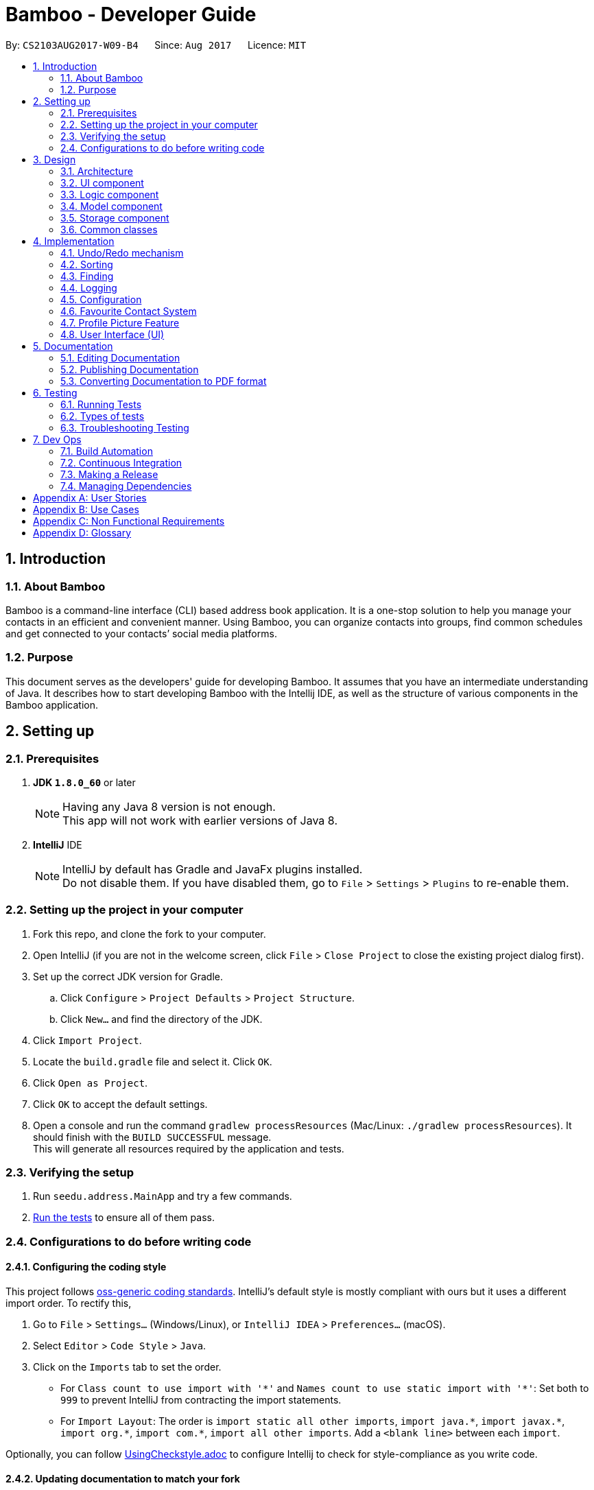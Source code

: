 = Bamboo - Developer Guide
:toc:
:toc-title:
:toc-placement: preamble
:sectnums:
:imagesDir: images
:stylesDir: stylesheets
ifdef::env-github[]
:tip-caption: :bulb:
:note-caption: :information_source:
endif::[]
ifdef::env-github,env-browser[:outfilesuffix: .adoc]
:repoURL: https://github.com/CS2103AUG2017-W09-B4/main

By: `CS2103AUG2017-W09-B4`      Since: `Aug 2017`      Licence: `MIT`

== Introduction

=== About Bamboo

Bamboo is a command-line interface (CLI) based address book application.
It is a one-stop solution to help you manage your contacts in an efficient and
convenient manner. Using Bamboo, you can organize contacts into groups,
find common schedules and get connected to your contacts’ social media platforms.

=== Purpose

This document serves as the developers' guide for developing Bamboo.
It assumes that you have an intermediate understanding of Java.
It describes how to start developing Bamboo with the Intellij IDE,
as well as the structure of various components in the Bamboo application.

== Setting up

=== Prerequisites

. *JDK `1.8.0_60`* or later
+
[NOTE]
Having any Java 8 version is not enough. +
This app will not work with earlier versions of Java 8.
+

. *IntelliJ* IDE
+
[NOTE]
IntelliJ by default has Gradle and JavaFx plugins installed. +
Do not disable them. If you have disabled them, go to `File` > `Settings` > `Plugins` to re-enable them.


=== Setting up the project in your computer

. Fork this repo, and clone the fork to your computer.
. Open IntelliJ (if you are not in the welcome screen, click `File` > `Close Project` to close the existing project dialog first).
. Set up the correct JDK version for Gradle.
.. Click `Configure` > `Project Defaults` > `Project Structure`.
.. Click `New...` and find the directory of the JDK.
. Click `Import Project`.
. Locate the `build.gradle` file and select it. Click `OK`.
. Click `Open as Project`.
. Click `OK` to accept the default settings.
. Open a console and run the command `gradlew processResources` (Mac/Linux: `./gradlew processResources`). It should finish with the `BUILD SUCCESSFUL` message. +
This will generate all resources required by the application and tests.

=== Verifying the setup

. Run `seedu.address.MainApp` and try a few commands.
. link:#testing[Run the tests] to ensure all of them pass.

=== Configurations to do before writing code

==== Configuring the coding style

This project follows https://github.com/oss-generic/process/blob/master/docs/CodingStandards.md[oss-generic coding standards]. IntelliJ's default style is mostly compliant with ours but it uses a different import order. To rectify this,

. Go to `File` > `Settings...` (Windows/Linux), or `IntelliJ IDEA` > `Preferences...` (macOS).
. Select `Editor` > `Code Style` > `Java`.
. Click on the `Imports` tab to set the order.

* For `Class count to use import with '\*'` and `Names count to use static import with '*'`: Set both to `999` to prevent IntelliJ from contracting the import statements.
* For `Import Layout`: The order is `import static all other imports`, `import java.\*`, `import javax.*`, `import org.\*`, `import com.*`, `import all other imports`. Add a `<blank line>` between each `import`.

Optionally, you can follow <<UsingCheckstyle#, UsingCheckstyle.adoc>> to configure Intellij to check for style-compliance as you write code.

==== Updating documentation to match your fork

After forking the repo, links in the documentation will still point to the `se-edu/addressbook-level4` repo. If you plan to develop this as a separate product (i.e. instead of contributing to the `se-edu/addressbook-level4`) , you should replace the URL in the variable `repoURL` in `DeveloperGuide.adoc` and `UserGuide.adoc` with the URL of your fork.

==== Setting up CI

Set up Travis to perform Continuous Integration (CI) for your fork. See <<UsingTravis#, UsingTravis.adoc>> to learn how to set it up.

Optionally, you can set up AppVeyor as a second CI (see <<UsingAppVeyor#, UsingAppVeyor.adoc>>).

[NOTE]
Having both Travis and AppVeyor ensures your App works on both Unix-based platforms and Windows-based platforms (Travis is Unix-based and AppVeyor is Windows-based)

==== Getting started with coding

When you are ready to start coding,

1. Understand the overall design by reading the link:#architecture[Architecture] section.
2. Take a look at the section link:#suggested-programming-tasks-to-get-started[Suggested Programming Tasks to Get Started].

== Design

=== Architecture

image::Architecture.png[width="600"]
_Figure 2.1.1 : Architecture Diagram_

The *_Architecture Diagram_* given above explains the high-level design of the application. Given below is a quick overview of each component.

[TIP]
The `.pptx` files used to create diagrams in this document can be found in the link:{repoURL}/docs/diagrams/[diagrams] folder. To update a diagram, modify the diagram in the pptx file, select the objects of the diagram, and choose `Save as picture`.

`Main` has only one class called link:{repoURL}/src/main/java/seedu/address/MainApp.java[`MainApp`]. It is responsible for the following:

* *At app launch*: Initializes the components in the correct sequence, and connects them up with each other.
* *At shut down*: Shuts down the components and invokes cleanup method where necessary.

link:#common-classes[*`Commons`*] represents a collection of classes used by multiple other components. Two of those classes play important roles at the architecture level.

* `EventsCenter` : This class (written using https://github.com/google/guava/wiki/EventBusExplained[Google's Event Bus library]) is used by components to communicate with other components using events (i.e. a form of _Event Driven_ design).
* `LogsCenter` : Used by many classes to write log messages to the App's log file.

The rest of the App consists of four components:

* link:#ui-component[*`UI`*] : The UI of the App.
* link:#logic-component[*`Logic`*] : The command executor.
* link:#model-component[*`Model`*] : Holds the data of the App in-memory.
* link:#storage-component[*`Storage`*] : Reads data from, and writes data to, the hard disk.

Each of the four components:

* Defines its _API_ in an `interface` with the same name as the Component.
* Exposes its functionality using a `{Component Name}Manager` class.

For example, the `Logic` component (refer to the class diagram given below) defines its API in the `Logic.java` interface and exposes its functionality using the `LogicManager.java` class.

image::LogicClassDiagram.png[width="800"]
_Figure 2.1.2 : Class Diagram of the Logic Component_

[discrete]
==== Events-Driven nature of the design

The _Sequence Diagram_ below shows how the components interact for the scenario where the user issues the command `delete 1`.

image::SDforDeletePerson.png[width="800"]
_Figure 2.1.3a : Component interactions for `delete 1` command (part 1)_

[NOTE]
Note how the `Model` simply raises a `AddressBookChangedEvent` when the Address Book data are changed, instead of asking the `Storage` to save the updates to the hard disk.

The diagram below shows how the `EventsCenter` reacts to that event, which eventually results in the updates being saved to the hard disk and the status bar of the UI being updated to reflect the 'Last Updated' time.

image::SDforDeletePersonEventHandling.png[width="800"]
_Figure 2.1.3b : Component interactions for `delete 1` command (part 2)_

[NOTE]
Note how the event is propagated through the `EventsCenter` to the `Storage` and `UI` without `Model` having to be coupled to either of them. This is an example of how this Event Driven approach helps us reduce direct coupling between components.

The sections below give more details of each component.

=== UI component

image::UiClassDiagram.png[width="800"]
_Figure 2.2.1 : Structure of the UI Component_

*TODO: Edit diagram towards the end to reflect final names or changes*

*API* : link:{repoURL}/src/main/java/seedu/address/ui/Ui.java[`Ui.java`]

The UI consists of a `MainWindow` that is made up of parts (e.g.`CommandBox`, `ResultDisplay`, `PersonListPanel`, `GroupListPanel`, `StatusBarFooter`, `ContactDetailsPanel`, etc.). All these, including the `MainWindow`, inherit from the abstract `UiPart` class.

The `UI` component uses the JavaFx UI framework. The layout of these UI parts are defined in matching `.fxml` files that are in the `src/main/resources/view` folder. For example, the layout of the link:{repoURL}/src/main/java/seedu/address/ui/MainWindow.java[`MainWindow`] is specified in link:{repoURL}/src/main/resources/view/MainWindow.fxml[`MainWindow.fxml`].
`.fxml` files should only be used to *define the basic layout or content placeholders* in the UI. *Actual content values should be instantiated by code* as much as possible.

The `.fxml` files may not immediately reflect all the UI parts that are seen on run-time. This is because some UI parts are instantiated by code only on run-time, so opening the `.fxml` files in Scene Builder will not show certain parts of the UI
(e.g. the circular contact image in the contact details panel, instantiated inside `setContactImage()` in link:{repoURL}/src/main/java/seedu/address/ui/ContactDetailsPanel.java[`ContactDetailsPanel.java`]).

The `UI` component does the following:

* Uses `.fxml` and resource files (e.g. images, fonts) in `src\main\resources` that gives the application its look.
* Executes user commands using the `Logic` component.
* Binds itself to some data in the `Model` so that the UI can auto-update when data in the `Model` changes.
* Responds to events raised from various parts of the application (through event subscribers such as `handlePersonPanelSelectionChangedEvent` in link:{repoURL}/src/main/java/seedu/address/ui/ContactDetailsPanel.java[`ContactDetailsPanel.java`]) and updates the UI accordingly.
* Animates certain parts of the application, mostly in the contact details panel.

=== Logic component

image::LogicClassDiagram.png[width="800"]
_Figure 2.3.1 : Structure of the Logic Component_

image::LogicCommandClassDiagram.png[width="800"]
_Figure 2.3.2 : Structure of Commands in the Logic Component. This diagram shows finer details concerning `XYZCommand` and `Command` in Figure 2.3.1_

*API* :
link:{repoURL}/src/main/java/seedu/address/logic/Logic.java[`Logic.java`]

.  `Logic` uses the `AddressBookParser` class to parse the user command.
.  This results in a `Command` object which is executed by the `LogicManager`.
.  The command execution can affect the `Model` (e.g. adding a person) and/or raise events.
.  The result of the command execution is encapsulated as a `CommandResult` object which is passed back to the `Ui`.

Given below is the Sequence Diagram for interactions within the `Logic` component for the `execute("delete 1")` API call.

image::DeletePersonSdForLogic.png[width="800"]
_Figure 2.3.1 : Interactions Inside the Logic Component for the `delete 1` Command_

=== Model component

image::ModelClassDiagram.png[width="800"]
_Figure 2.4.1 : Structure of the Model Component_

*API* : link:{repoURL}/src/main/java/seedu/address/model/Model.java[`Model.java`]

The `Model`,

* stores a `UserPref` object that represents the user's preferences.
* stores the Address Book data.
* exposes an unmodifiable `ObservableList<ReadOnlyPerson>` that can be 'observed' e.g. the UI can be bound to this list so that the UI automatically updates when the data in the list change.
* does not depend on any of the other three components.

=== Storage component

image::StorageClassDiagram.png[width="800"]
_Figure 2.5.1 : Structure of the Storage Component_

*API* : link:{repoURL}/src/main/java/seedu/address/storage/Storage.java[`Storage.java`]

The `Storage` component,

* can save `UserPref` objects in json format and read it back.
* can save the Address Book data in xml format and read it back.

=== Common classes

Classes used by multiple components are in the `seedu.addressbook.commons` package.

== Implementation

This section describes some noteworthy details on how certain features are implemented.

// tag::undoredo[]
=== Undo/Redo mechanism

The undo/redo mechanism is facilitated by an `UndoRedoStack`, which resides inside `LogicManager`. It supports undoing and redoing of commands that modifies the state of the address book (e.g. `add`, `edit`). Such commands will inherit from `UndoableCommand`.

`UndoRedoStack` only deals with `UndoableCommands`. Commands that cannot be undone will inherit from `Command` instead. The following diagram shows the inheritance diagram for commands:

image::LogicCommandClassDiagram.png[width="800"]

As you can see from the diagram, `UndoableCommand` adds an extra layer between the abstract `Command` class and concrete commands that can be undone, such as the `DeleteCommand`. Note that extra tasks need to be done when executing a command in an _undoable_ way, such as saving the state of the address book before execution. `UndoableCommand` contains the high-level algorithm for those extra tasks while the child classes implements the details of how to execute the specific command. Note that this technique of putting the high-level algorithm in the parent class and lower-level steps of the algorithm in child classes is also known as the https://www.tutorialspoint.com/design_pattern/template_pattern.htm[template pattern].

Commands that are not undoable are implemented this way:
[source,java]
----
public class ListCommand extends Command {
    @Override
    public CommandResult execute() {
        // ... list logic ...
    }
}
----

With the extra layer, the commands that are undoable are implemented this way:
[source,java]
----
public abstract class UndoableCommand extends Command {
    @Override
    public CommandResult execute() {
        // ... undo logic ...

        executeUndoableCommand();
    }
}

public class DeleteCommand extends UndoableCommand {
    @Override
    public CommandResult executeUndoableCommand() {
        // ... delete logic ...
    }
}
----

Suppose that the user has just launched the application. The `UndoRedoStack` will be empty at the beginning.

The user executes a new `UndoableCommand`, `delete 5`, to delete the 5th person in the address book. The current state of the address book is saved before the `delete 5` command executes. The `delete 5` command will then be pushed onto the `undoStack` (the current state is saved together with the command).

image::UndoRedoStartingStackDiagram.png[width="800"]

As the user continues to use the program, more commands are added into the `undoStack`. For example, the user may execute `add n/David ...` to add a new person.

image::UndoRedoNewCommand1StackDiagram.png[width="800"]

[NOTE]
If a command fails its execution, it will not be pushed to the `UndoRedoStack` at all.

The user now decides that adding the person was a mistake, and decides to undo that action using `undo`.

We will pop the most recent command out of the `undoStack` and push it back to the `redoStack`. We will restore the address book to the state before the `add` command executed.

image::UndoRedoExecuteUndoStackDiagram.png[width="800"]

[NOTE]
If the `undoStack` is empty, then there are no other commands left to be undone, and an `Exception` will be thrown when popping the `undoStack`.

The following sequence diagram shows how the undo operation works:

image::UndoRedoSequenceDiagram.png[width="800"]

The redo does the exact opposite (pops from `redoStack`, push to `undoStack`, and restores the address book to the state after the command is executed).

[NOTE]
If the `redoStack` is empty, then there are no other commands left to be redone, and an `Exception` will be thrown when popping the `redoStack`.

The user now decides to execute a new command, `clear`. As before, `clear` will be pushed into the `undoStack`. This time the `redoStack` is no longer empty. It will be purged as it no longer make sense to redo the `add n/David` command (this is the behavior that most modern desktop applications follow).

image::UndoRedoNewCommand2StackDiagram.png[width="800"]

Commands that are not undoable are not added into the `undoStack`. For example, `list`, which inherits from `Command` rather than `UndoableCommand`, will not be added after execution:

image::UndoRedoNewCommand3StackDiagram.png[width="800"]

The following activity diagram summarize what happens inside the `UndoRedoStack` when a user executes a new command:

image::UndoRedoActivityDiagram.png[width="200"]

==== Design Considerations

**Aspect:** Implementation of `UndoableCommand` +
**Alternative 1 (current choice):** Add a new abstract method `executeUndoableCommand()` +
**Pros:** We will not lose any undone/redone functionality as it is now part of the default behaviour. Classes that deal with `Command` do not have to know that `executeUndoableCommand()` exist. +
**Cons:** Hard for new developers to understand the template pattern. +
**Alternative 2:** Just override `execute()` +
**Pros:** Does not involve the template pattern, easier for new developers to understand. +
**Cons:** Classes that inherit from `UndoableCommand` must remember to call `super.execute()`, or lose the ability to undo/redo.

---

**Aspect:** How undo & redo executes +
**Alternative 1 (current choice):** Saves the entire address book. +
**Pros:** Easy to implement. +
**Cons:** May have performance issues in terms of memory usage. +
**Alternative 2:** Individual command knows how to undo/redo by itself. +
**Pros:** Will use less memory (e.g. for `delete`, just save the person being deleted). +
**Cons:** We must ensure that the implementation of each individual command are correct.

---

**Aspect:** Type of commands that can be undone/redone +
**Alternative 1 (current choice):** Only include commands that modifies the address book (`add`, `clear`, `edit`). +
**Pros:** We only revert changes that are hard to change back (the view can easily be re-modified as no data are lost). +
**Cons:** User might think that undo also applies when the list is modified (undoing filtering for example), only to realize that it does not do that, after executing `undo`. +
**Alternative 2:** Include all commands. +
**Pros:** Might be more intuitive for the user. +
**Cons:** User have no way of skipping such commands if he or she just want to reset the state of the address book and not the view. +
**Additional Info:** See our discussion  https://github.com/se-edu/addressbook-level4/issues/390#issuecomment-298936672[here].

---

**Aspect:** Data structure to support the undo/redo commands +
**Alternative 1 (current choice):** Use separate stack for undo and redo +
**Pros:** Easy to understand for new Computer Science student undergraduates to understand, who are likely to be the new incoming developers of our project. +
**Cons:** Logic is duplicated twice. For example, when a new command is executed, we must remember to update both `HistoryManager` and `UndoRedoStack`. +
**Alternative 2:** Use `HistoryManager` for undo/redo +
**Pros:** We do not need to maintain a separate stack, and just reuse what is already in the codebase. +
**Cons:** Requires dealing with commands that have already been undone: We must remember to skip these commands. Violates Single Responsibility Principle and Separation of Concerns as `HistoryManager` now needs to do two different things. +
// end::undoredo[]

=== Sorting
The sort mechanism is facilitated by `SortCommand`, which extends `UndoableCommand`.
It supports the sorting of persons in the address book by the `PREFIX` specified.
If the `r` flag is specified, the list of persons will be sorted in descending order.

The sorting of persons occur in `UniquePersonList`, where a call to `Collections.sort` is
made with the respective comparator and a `isReverse` boolean flag as parameters.

The sequence diagram below details the flow the execution of a `sort n/r` command.

image::SortSequenceDiagram.png[width="800"]

The execution of `sort` results in the reordering of the in-memory `UniquePersonList`.
However, the change is transient and the order of the list will return to its
original starting order as when the App initializes.

=== Finding
The finding mechanism is facilitated by `FindCommand`, which extends `Command`.
It supports finding a list of specific persons by offering any substring of person's contact field
(including name, by default, phone numbers, email, address or even their tags) with `PREFIX` specified.

Finding a person is facilitated using PartialSearchUtil which examine whether a base list contains any word whose
substring appears in the target list. Mapping each attribute to the find Parser and returns a list of persons
matching find condition.

==== Design Considerations

**Aspect:** Implementation of `sort` +
**Alternative 1 (current choice):** Sort persons through `UniquePersonList` +
**Pros:** Imputes responsibility of sorting to `UniquePersonList`, which is the class person list is declared from. +
This results in fine-grained, total control over anything to do with a person list and future implementations
will be easier and more complete. +
**Cons:** Hard for new developers to understand the flow of sorting execution. +
**Alternative 2:** Perform `sort` at `ModelManager` or `AddressBook` level +
**Pros:** New developers will have an easier time tracing the sort execution flow. +
**Cons:** `ModelManager` or `AddressBook` will be highly coupled with the sort function and
any future changes to these classes may be more contrived and difficult.

---

**Aspect:** Sort Persistence +
**Alternative 1 (current choice):** The address book is not saved after sorting. +
**Pros:** Users may want to sort for their current session only. +
**Cons:** Sorting order is not retained when the program exits. +
**Alternative 2:** Save address book after every sort +
**Pros:** Sorting order is preserved after program exits. +
**Cons:** The original order of the address book is lost during every sort.

=== Logging

We are using `java.util.logging` package for logging. The `LogsCenter` class is used to manage the logging levels and logging destinations.

* The logging level can be controlled using the `logLevel` setting in the configuration file (See link:#configuration[Configuration]).
* The `Logger` for a class can be obtained using `LogsCenter.getLogger(Class)` which will log messages according to the specified logging level.
* Currently log messages are output through: `Console` and to a `.log` file.

*Logging Levels*

* `SEVERE` : Critical problem detected which may possibly cause the termination of the application.
* `WARNING` : Can continue, but with caution.
* `INFO` : Information showing the noteworthy actions by the application.
* `FINE` : Details that is not usually noteworthy but may be useful in debugging e.g. print the actual list instead of just its size.

=== Configuration

Certain properties of the application can be controlled (e.g App name, logging level) through the configuration file (default: `config.json`).

// tag::faveSystem[]
=== Favourite Contact System

The commands related to the Favourite system rely on the `Favourite` attribute class which is a `model` component.

==== Add & Remove contact from Favourites (since V1.2)
**Adding a Favourite:** This feature's functions are mainly contained in the command class `AddFavouriteCommand` with it's
supporting parser class `AddFavouriteCommandParser`:

* `AddFaveCommandParser`: This class is called by `AddressBookParser` and handles the parsing of the index argument and
passes the parsed index on to an initialised **AddFavouriteCommand** object.

* `AddFavouriteCommand`: You may modify the command word (fadd), usage instructions and all other functions necessary for
the command to mark a `Person` as a Favourite in this class. +
The current implementation takes in the parsed index, retrieves the `Person` object of the parsed index, set's the
`Favourite` attribute to true and updates the in-memory model list of **Persons** with the updated **Person**.

**Removing a Favourite:** This feature's functions are mainly contained in the command class `RemoveFavouriteCommand` with
 it's supporting parser class `RemoveFavouriteCommandParser`:

* `RemoveFaveCommandParser`: This class is called by `AddressBookParser` and handles the parsing of the index argument and
passes the parsed index on to an initialised **RemoveFavouriteCommand** object.

* `RemoveFavouriteCommand`: You may modify the command word (fremove), usage instructions and all other functions necessary for
the command to unmark a `Person` as a Favourite in this class. +
The current implementation of this function works exactly like it does in `AddFavouriteCommand` except that the `Person`
retreived from the parsed index has their `Favourite` attribute updated to false.

==== Listing of only Favourite contacts (Since V1.3)

**List command option:** The **list** command can now list only contacts marked as favourites with "list /f" +
This feature works by updating the model's person filteredList with the predicate **isFavourite()** in `ListCommand`.

==== Other modifications to existing components to handle favourites (Since V1.4)

`UniquePersonList`: The **setPerson()** function that is called whenever a **Person** object has been modified to to
also change a **Person's** order in the model list if their **Favourite** attribute's value has been changed.

* If the **Favourite**'s value has been changed to true, the modified **Person** is removed from the internal model list and
reinserted at the top of the list among the other favourites in lexicographical order.

* If the **Favourite**'s value has been changed to false, the modified **Person** moved from it's position among the favourites
and inserted into the position after the last favourite person in the internal model list
// end::faveSystem[]

// tag::profPicSystem[]
=== Profile Picture Feature
A user's profile picture is retrieved by and displayed in the UI class `BrowserPanel` with **setContactImage(Person)**
a contact's  path stored in a contact's `ProfPic` person attribute and can be modified with the use of 2 commands
explain below.

==== Setting profile picture (Since V1.4)
**Setting a new profile picture**: This feature's functions are mainly contained in the command class `SetPictureCommand`
with it's supporting parser class `SetPictureCommandParser`:

* `SetPictureCommandParser`: This class is called by `AddressBookParser` and handles the parsing of the index argument
and provided filepath and passes the parsed index and filepath on to an initialised **SetPictureCommand** object.

* `SetPictureCommand`: You may modify the command word (ppset) and it's syntax, usage instructions and all other functions necessary for
the set picture command in this class. +
The current implementation takes in the parsed index and filepath and stores them. Then,

** The given filepath is checked to see if there exists a .png image file with **Files.probeContentType(filepath)**

** The verified .png is then copied to the local folder **images** of the application and stored under the contact name of the
 provided index as **images\contactName.png**

** The **Person** provided by the index has it's `ProfPic` attribute's path var modified to **contactName.png** and
the modified **Person** saved to the in-memory model list of **Persons**

==== Resetting profile picture (Since V1.4)
**Resetting a contact's profile picture** This feature's functions are mainly contained in the command class `ResetPictureCommand`
with it's supporting parser class `ResetPictureCommandParser`:

* `ResetPictureCommandParser`: This class is called by `AddressBookParser` and handles the parsing of the index argument
and passes the parsed index on to an initialised **ResetPictureCommand** object.

* `ResetPictureCommand`: You may modify the command word (ppreset), usage instructions and all other functions necessary for
the reset picture command in this class. +
The current implementation takes in the parsed index, retrieves the **Person** at that index and modifies their `ProfPic`
attribute's path var to the default "maleIcon.png before saving the modified **Person** to the in-memory model list of **Persons**
// end::profPicSystem[]

// tag::UISystem[]
=== User Interface (UI)

==== Layout of the user interface (since V1.1)

The application uses various panels such as `StackPanes` and `BorderPanes` defined in `.fxml` files that define the basic layout, with no content inside of it.
Content is usually created or instantiated by code.

==== Layout of the contact details panel (since V1.2)

The contact details *main* panel (ContactDetailsPanel.fxml) uses a 2x2 `GridPane` to show the following:

 * Contact's image
 * Contact's details
 * Four social media icons
 * Common available schedules with the contact

==== Layout of contact's image and social icons (since V1.2)

The (0, 0) and (1, 0) cells of the contact details main panel contains nested `BorderPane` objects. These `BorderPanes` then create `Circle` objects.

These `Circle` objects are created when the `setContactImage()` and `setIcons()` methods are run. These two methods run inside `handlePersonPanelSelectionChangedEvent()` when the user selects a person in the person list panel.

The reason for using `BorderPane` objects is to allow centering and resizing of the `Circle` objects. Using a `Pane` will not allow for positioning of objects, while using a `StackPane` will not allow for resizing of objects inside of it.
A `BorderPane` supports both positioning and resizing of objects inside of it.

==== Layout of the contact's details (since V1.2)

The (1,0) cell of the contact details main panel contains a `VBox` object that creates four empty `Label` objects in `setupContactDetailsBox()`.
The values of these `Label` objects are updated in `setContactDetails()` when a person is selected in the person list panel.

The `setContactDetails()` method takes in a `ReadOnlyPerson` object as an argument, which holds the values of a person's contact details that are used to update the `Label` objects.

==== Animation in the contact details panel (since V1.2)

UI parts (nodes) in link:{repoURL}/src/main/java/seedu/address/ui/ContactDetailsPanel.java[`ContactDetailsPanel.java`] are passed into a method called `easeIn` in the same file. This method takes in any node(s) and animates it through the use of various `Transitions`.

`ParallelTransition` is used to play multiple `Transition` objects simultaneously. In this case, it plays `FadeTransition` and `TranslateTransition` together, resulting in what looks like a fade-in from the right.

== Documentation

We use asciidoc for writing documentation.

[NOTE]
We chose asciidoc over Markdown because asciidoc, although a bit more complex than Markdown, provides more flexibility in formatting.

=== Editing Documentation

See <<UsingGradle#rendering-asciidoc-files, UsingGradle.adoc>> to learn how to render `.adoc` files locally to preview the end result of your edits.
Alternatively, you can download the AsciiDoc plugin for IntelliJ, which allows you to preview the changes you have made to your `.adoc` files in real-time.

=== Publishing Documentation

See <<UsingTravis#deploying-github-pages, UsingTravis.adoc>> to learn how to deploy GitHub Pages using Travis.

=== Converting Documentation to PDF format

We use https://www.google.com/chrome/browser/desktop/[Google Chrome] for converting documentation to PDF format, as Chrome's PDF engine preserves hyperlinks used in webpages.

Here are the steps to convert the project documentation files to PDF format.

.  Follow the instructions in <<UsingGradle#rendering-asciidoc-files, UsingGradle.adoc>> to convert the AsciiDoc files in the `docs/` directory to HTML format.
.  Go to your generated HTML files in the `build/docs` folder, right click on them and select `Open with` -> `Google Chrome`.
.  Within Chrome, click on the `Print` option in Chrome's menu.
.  Set the destination to `Save as PDF`, then click `Save` to save a copy of the file in PDF format. For best results, use the settings indicated in the screenshot below.

image::chrome_save_as_pdf.png[width="300"]
_Figure 5.6.1 : Saving documentation as PDF files in Chrome_

== Testing

=== Running Tests

There are three ways to run tests.

[TIP]
The most reliable way to run tests is the 3rd one. The first two methods might fail some GUI tests due to platform/resolution-specific idiosyncrasies. Refer to `5.3 Troubleshooting Testing` if test failures occur.

*Method 1: Using IntelliJ JUnit test runner*

* To run all tests, right-click on the `src/test/java` folder and choose `Run 'All Tests'`
* To run a subset of tests, right-click on a test package or test class and choose `Run 'ABC'`, where `ABC` is your desired test.

*Method 2: Using Gradle*

* Open a console and run the command `gradlew clean allTests` (Mac/Linux: `./gradlew clean allTests`).

[NOTE]
See <<UsingGradle#, UsingGradle.adoc>> for more info on how to run tests using Gradle.

*Method 3: Using Gradle (headless)*

Thanks to the https://github.com/TestFX/TestFX[TestFX] library we use, our GUI tests can be run in the _headless_ mode. In the headless mode, GUI tests do not show up on the screen. That means the developer can do other things on the Computer while the tests are running.

To run tests in headless mode, open a console and run the command `gradlew clean headless allTests` (Mac/Linux: `./gradlew clean headless allTests`).

=== Types of tests

We have two types of tests:

.  *GUI Tests* - These are tests involving the GUI. They include:
.. _System Tests_ that test the entire App by simulating user actions on the GUI. These are in the `systemtests` package.
.. _Unit tests_ that test the individual components. These are in `seedu.address.ui` package.
.  *Non-GUI Tests* - These are tests not involving the GUI. They include:
..  _Unit tests_ targeting the lowest level methods/classes. +
e.g. `seedu.address.commons.StringUtilTest`
..  _Integration tests_ that are checking the integration of multiple code units (those code units are assumed to be working). +
e.g. `seedu.address.storage.StorageManagerTest`
..  Hybrids of unit and integration tests. These test are checking multiple code units as well as how the are connected together. +
e.g. `seedu.address.logic.LogicManagerTest`


=== Troubleshooting Testing
**Problem: `HelpWindowTest` fails with a `NullPointerException`.**

* Reason: One of its dependencies, `UserGuide.html` in `src/main/resources/docs` is missing.
* Solution: Execute Gradle task `processResources`.

**Problem: `HelpWindowTest` fails with a `BoundsLocatorException`.**

* Reason: The window size of the test application is too small.
* Solution: Open `src/test/java/seedu/address/TestApp.java` and find the `initPrefs` method. Find `new GuiSettings` inside the method and enlarge the window size accordingly.

== Dev Ops

=== Build Automation

See <<UsingGradle#, UsingGradle.adoc>> to learn how to use Gradle for build automation.

=== Continuous Integration

We use https://travis-ci.org/[Travis CI] and https://www.appveyor.com/[AppVeyor] to perform _Continuous Integration_ on our projects. See <<UsingTravis#, UsingTravis.adoc>> and <<UsingAppVeyor#, UsingAppVeyor.adoc>> for more details.

=== Making a Release

Here are the steps to create a new release.

.  Update the version number in link:{repoURL}/src/main/java/seedu/address/MainApp.java[`MainApp.java`].
.  Generate a JAR file <<UsingGradle#creating-the-jar-file, using Gradle>>.
.  Tag the repo with the version number. e.g. `v0.1`
.  https://help.github.com/articles/creating-releases/[Create a new release using GitHub] and upload the JAR file you created.

=== Managing Dependencies

A project often depends on third-party libraries. For example, Address Book depends on the http://wiki.fasterxml.com/JacksonHome[Jackson library] for XML parsing. Managing these _dependencies_ can be automated using Gradle. For example, Gradle can download the dependencies automatically, which is better than these alternatives. +
a. Include those libraries in the repo (this bloats the repo size) +
b. Require developers to download those libraries manually (this creates extra work for developers)

[appendix]
== User Stories

Priorities: High (must have) - `* * \*`, Medium (nice to have) - `* \*`, Low (unlikely to have) - `*`

[width="59%",cols="22%,<23%,<25%,<30%",options="header",]
|=======================================================================
|Priority |As a ... |I want to ... |So that I can...
|`* * *` |new user |see usage instructions |refer to instructions when I forget how to use the App

|`* * *` |user |add a new person |

|`* * *` |user |delete a person |remove entries that I no longer need

|`* * *` |user |find a person by name |locate details of persons without having to go through the entire list

|`* * *` |careless user |undo a previous command |undo commands with typing mistakes

|`* * *` |user |sort persons by desired attribute |list persons in desired order

|`* * *` |user |see when a person was added |list persons by date added

|`* * *` |user |redo a previous command |repeatedly launch frequent commands

|`* * *` |lazy user |type shorthand commands |save time

|`* * *` |lazy user |mark a person as "Favourite" |always find "Favourited" contacts easily

|`* * *` |impatient user |delete multiple persons |save time

|`* * *` |organised user |create a group |organise persons by groups

|`* * *` |organised user |edit a group |change details of a group

|`* * *` |organised user |add a person to a group |

|`* * *` |organised user |delete a person in a group |remove a person that is longer in a group

|`* * *` |organised user |list persons in a group |see persons in the same group

|`* * *` |organised user |delete a group |remove groups that are no longer needed

|`* * *` |organised user |list groups |see all groups that I have

|`* * *` |forgetful user |add a person's photo |remember a person's face

|`* *` |organised user |move a person to another group |shift a person when he/she changes group

|`* *` |user |add a person's calendar |see their schedule

|`* *` |busy user |find a common schedule with a person |meet them without schedule conflicts

|`* *` |user | customize the look and feel of the applicaiton |use the application with a comfortable UI

|`* *` |user |hide link:#private-contact-detail[private contact details] by default |minimize chance of someone else seeing them by accident

|`* *` |user |add in contacts even if missing info for some fields |administrate contacts with only part of info known

|`* *` |user |import/export saved contact-list to/from the address book |allow for contact transfers to other address books and/or backups

|`* *` |forgetful user |see commands suggestions when I input wrong commands |enter the right commands

|`* *` |forgetful user |look up contacts with partial name or initials |view list of contacts with eligible information

|`* *` |careless user |get a list of possible contacts similiar to search keywords used |find correct contacts even with command typos

|`* *` |social user |be able to connect the application to social media |see social media information related to my contacts

|`*` |user |have a text search bar for contacts |find contacts faster instead of using "find" command

|`*` |user |keep track of and display frequently looked up contacts |quick access to frequently viewed contacts

|`*` |user |amend contact information |all information can be updated

|`*` |user |clean up all contacts immediately |fast construct a new list of contacts

|`*` |user |have an auto-complete command function in CLI |enter commands faster, increasing convenience

|`*` |user |have each contact have a "comments" field |take notes for specific contacts

|`*` |user |have displayed list of contacts display only "phone number" or "all info" |browse through contact list faster

|`*` |user |link the application to online contact backup services |manage contact backups and synchronisation between devices

|`*` |paranoid user |have application and it's data file locked with a password |feel safe knowing my contact list will not be stolen and copied

|`*` |user |selectively import/export contacts to/from a file |transfer contacts to or recieve contacts from another application user

|`*` |fellow developer |have a plug-in system to allow new modules to be used |plug in new functionalities such as a calender and/or appointment system
|=======================================================================

[appendix]
== Use Cases

(For all use cases below, the *System* is the `AddressBook` and the *Actor* is the `user`, unless specified otherwise)

[discrete]
=== Use case: Add person

*MSS*

1.  User requests to list persons
2.  AddressBook shows a list of persons
3.  User requests to add person to list
4.  AddressBook adds and shows updated list of persons
+
Use case ends.

*Extensions*

[none]
* 2a. The list is empty.
+
Use case ends.

* 3a. The given person detail is invalid.
+
[none]
** 3a1. AddressBook shows an error message.
+
Use case resumes at step 2.

[discrete]
=== Use case: Edit person

*MSS*

1.  User requests to list persons
2.  AddressBook shows a list of persons
3.  User requests to edit details of a specific person in the list
4.  AddressBook edits the person details and shows the updated person details
+
Use case ends.

*Extensions*

[none]
* 2a. The list is empty.
+
Use case ends.

* 3a. The given index is invalid.
+
[none]
** 3a1. AddressBook shows an error message.
+
Use case resumes at step 2.

* 3b. The given detail or value is invalid.
+
[none]
** 3b1. AddressBook shows an error message.
+
Use case resumes at step 2.

[discrete]
=== Use case: Find person

*MSS*

1.  User requests to list persons
2.  AddressBook shows a list of persons
3.  User requests to find person whose name matches any given keywords
4.  AddressBook retrieves and displays the person(s)
+
Use case ends.

*Extensions*

[none]
* 2a. The list is empty.
+
Use case ends.

* 3a. No keyword is given.
+
[none]
** 3a1. AddressBook shows an error message.
+
Use case resumes at step 2.

* 3b. No person matches keyword
+
[none]
** 3b1. AddressBook shows no person.
+
Use case resumes at step 2.

[discrete]
=== Use case: Delete person

*MSS*

1.  User requests to list persons
2.  AddressBook shows a list of persons
3.  User requests to delete a specific person in the list
4.  AddressBook deletes the person
+
Use case ends.

*Extensions*

[none]
* 2a. The list is empty.
+
Use case ends.

* 3a. The given index is invalid.
+
[none]
** 3a1. AddressBook shows an error message.
+
Use case resumes at step 2.

[appendix]
== Non Functional Requirements

.  Should work on any link:#mainstream-os[mainstream OS] as long as it has Java `1.8.0_60` or higher installed.
.  Should be able to hold up to 1000 persons without a noticeable sluggishness in performance for typical usage.
.  A user with above average typing speed for regular English text (i.e. not code, not system admin commands) should be able to accomplish most of the tasks faster using commands than using the mouse.
.  The GUI should complement the command line by providing a clean and easy to read interface.
.  The addressbook should never encounter a single error while in use.
.  A new user should be able to pick up and be able to use the application easily.

[appendix]
== Glossary

[[checkstyle]]
Checkstyle

....
A development tool to help programmers write Java code that adheres to a coding standard by automatically checking Java code.
....

[[command]]
Command(s)

....
Keywords that are used to do certain tasks. The list of commands for the application can be accessed by typing "help" in the application. All commands extend the "Command" class
....

[[eventscenter]]
Events Center

....
The events center is a module in the application that handles any user inputs or events that occur, reducing direct coupling between components.
....

[[forking]]
Forking

....
The cloning/copying of a repository.
....

[[jdk]]
Java Development Kit.

....
The development kit that is required for developing the application (default location is "C:\Program Files\Java\jdkx.x.x_xxx", where the x's denote the version number).
....

[[json]]
JavaScript Object Notation

....
An easy-to-read data storage format.
....

[[mainstream-os]]
Mainstream OS

....
Windows, Linux, Unix, OS-X.
....

[[parser]]
Parser

....
Parsers are used to verify the format of commands used. e.g. Adding a contact while parsing given parameters such as email and tags.
....

[[private-contact-detail]]
Private contact detail

....
A contact detail that is not meant to be shared with others.
....

[[tag]]
Tag(s)

....
The label(s) attached to a contact for the purpose of identification or related groupings.
....

[[travisci]]
Continuous Integration (CI)

....
Build automation tool that helps developers understand if their application is working by building, testing and reporting on the build sequences the developer has configured. This project uses Travis and AppVeyor.
....

[[ui]]
User Interface (UI)

....
The user interface is a front-facing component and is what the user sees. It is used to show information, as well as get user input for different operations such as adding and deleting contacts.
....

[[undoredostack]]
Undo/redo stack mechanism

....
The application's state(s) that are stored on two stacks, which allow undo's and redo's, reverting the state of the application to before or after commands are run respectively.
....
